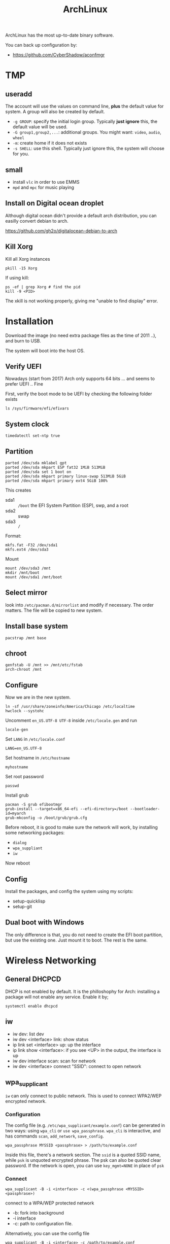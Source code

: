 #+TITLE: ArchLinux

ArchLinux has the most up-to-date binary software.

You can back up configuration by:
- https://github.com/CyberShadow/aconfmgr

* TMP
** useradd
The account will use the values on command line, *plus* the default
value for system. A group will also be created by default.

- =-g GROUP=: specify the initial login group. Typically *just ignore*
  this, the default value will be used.
- =-G group1,group2,...=: additional groups. You might want: =video=,
  =audio=, =wheel=
- =-m=: create home if it does not exists
- =-s SHELL=: use this shell. Typically just ignore this, the system
  will choose for you.

** small
- install =vlc= in order to use EMMS
- =mpd= and =mpc= for music playing

** Install on Digital ocean droplet
Although digital ocean didn't provide a default arch distribution, you
can easilly convert debian to arch.

https://github.com/gh2o/digitalocean-debian-to-arch

** Kill Xorg
Kill all Xorg instances
#+begin_example
pkill -15 Xorg
#+end_example

If using kill:
#+begin_example
ps -ef | grep Xorg # find the pid
kill -9 <PID>
#+end_example

The xkill is not working properly, giving me "unable to find display" error.



* Installation

Download the image (no need extra package files as the time of 2011
..), and burn to USB.

The system will boot into the host OS.


** Verify UEFI
Nowadays (start from 2017) Arch only supports 64 bits ... and seems to
prefer UEFI .. Fine

First, verify the boot mode to be UEFI by checking
the following folder exists
#+BEGIN_EXAMPLE
ls /sys/firmware/efi/efivars
#+END_EXAMPLE

** System clock
#+BEGIN_EXAMPLE
timedatectl set-ntp true
#+END_EXAMPLE

** Partition
#+BEGIN_EXAMPLE
parted /dev/sda mklabel gpt
parted /dev/sda mkpart ESP fat32 1MiB 513MiB
parted /dev/sda set 1 boot on
parted /dev/sda mkpart primary linux-swap 513MiB 5GiB
parted /dev/sda mkpart primary ext4 5GiB 100%
#+END_EXAMPLE

This creates
- sda1 :: =/boot= the EFI System Partition (ESP), swp, and a root
- sda2 :: swap
- sda3 :: =/=

Format:
#+BEGIN_EXAMPLE
mkfs.fat -F32 /dev/sda1
mkfs.ext4 /dev/sda3
#+END_EXAMPLE

Mount
#+BEGIN_EXAMPLE
mount /dev/sda3 /mnt
mkdir /mnt/boot
mount /dev/sda1 /mnt/boot
#+END_EXAMPLE


** Select mirror
look into =/etc/pacman.d/mirrorlist= and modify if necessary. The order
matters. The file will be copied to new system.

** Install base system
#+BEGIN_EXAMPLE
pacstrap /mnt base
#+END_EXAMPLE

** chroot
#+BEGIN_EXAMPLE
genfstab -U /mnt >> /mnt/etc/fstab
arch-chroot /mnt
#+END_EXAMPLE

** Configure
Now we are in the new system.

#+BEGIN_EXAMPLE
ln -sf /usr/share/zoneinfo/America/Chicago /etc/localtime
hwclock --systohc
#+END_EXAMPLE

Uncomment =en_US.UTF-8 UTF-8= inside =/etc/locale.gen= and run
#+BEGIN_EXAMPLE
locale-gen
#+END_EXAMPLE

Set =LANG= in =/etc/locale.conf=

#+BEGIN_EXAMPLE
LANG=en_US.UTF-8
#+END_EXAMPLE

Set hostname in =/etc/hostname=
#+BEGIN_EXAMPLE
myhostname
#+END_EXAMPLE

Set root password
#+BEGIN_EXAMPLE
passwd
#+END_EXAMPLE

Install grub
#+BEGIN_EXAMPLE
pacman -S grub efibootmgr
grub-install --target=x86_64-efi --efi-directory=/boot --bootloader-id=myarch
grub-mkconfig -o /boot/grub/grub.cfg
#+END_EXAMPLE

Before reboot, it is good to make sure the network will work, by
installing some networking packages:
- =dialog=
- =wpa_suppliant=
- =iw=

Now reboot


** Config
Install the packages, and config the system using my scripts:
- setup-quicklisp
- setup-git


** Dual boot with Windows
The only difference is that, you do not need to create the EFI boot
partition, but use the existing one. Just mount it to boot. The rest
is the same.


* Wireless Networking

** General DHCPCD
DHCP is not enabled by default. It is the philloshophy for Arch:
installing a package will not enable any service. Enable it by;

#+BEGIN_EXAMPLE
systemctl enable dhcpcd
#+END_EXAMPLE


** iw
- iw dev: list dev
- iw dev <interface> link: show status
- ip link set <interface> up: up the interface
- ip link show <interface>: if you see <UP> in the output, the interface is up
- iw dev interface scan: scan for network
- iw dev <interface> connect "SSID": connect to open network

** wpa_supplicant
=iw= can only connect to public network. This is used to connect
WPA2/WEP encrypted network.

*** Configuration
The config file (e.g. =/etc/wpa_supplicant/example.conf=) can be
generated in two ways: using =wpa_cli= or =use wpa_passphrase=.
=wpa_cli= is interactive, and has commands =scan=, =add_network=,
=save_config=.

#+begin_example
wpa_passphrase MYSSID <passphrase> > /path/to/example.conf
#+end_example

Inside this file, there's a network section. The =ssid= is a quoted
SSID name, while =psk= is unquoted encrypted phrase. The psk can also
be quoted clear password.  If the network is open, you can use
=key_mgmt=NONE= in place of =psk=

*** Connect
#+begin_example
wpa_supplicant -B -i <interface> -c <(wpa_passphrase <MYSSID> <passphrase>)
#+end_example
connect to a WPA/WEP protected network
- -b: fork into background
- -i interface
- -c: path to configuration file. 

Alternatively, you can use the config file
#+begin_example
wpa_supplicant -B -i <interface> -c /path/to/example.conf
#+end_example

*** Obtain IP
After this, you need to get IP address by the "usual" way, e.g.
#+begin_example
dhcpcd <interface>
#+end_example

It seems that we should enable the service:
- wpa_supplicant@<interface>
- dhcpcd@<interface>

Also, dhcpcd has a hook that can launch wpa_supplicant implicitly.

*** To Sum Up
Find the interface by =iw dev=. Say it is =wlp4s0=.

Create config file =/etc/wpa_supplicant/wpa_supplicant-wlp4s0.conf=:

#+begin_example
  network={
          ssid="MYSSID"
          psk="clear passwd"
          psk=fjiewjilajdsf8345j38osfj
  }

  network={
          ssid="2NDSSID"
          key_mgmt=NONE
  }
#+end_example

Enable =wpa_supplicant@wlp4s0= and =dhcpcd@wlp4s0= (or just =dhcpcd=)


To change another wifi, kill the server and use another one
#+begin_example
sudo killall wpa_supplicant
wpa_supplicant -B -i wlp4s0 -c /path/to/wifi.conf
#+end_example




* Trouble shooting
- After booting stumpwm, sbcl cannot be executed.
** auto expansion error for latex font
when compiling latex using acmart template, auto expansion error is reported.

Solution:
#+BEGIN_EXAMPLE
mktexlsr # texhash
updmap-sys
#+END_EXAMPLE

Reference: https://github.com/borisveytsman/acmart/issues/95

* Pacman
Option
- S :: sync, a.k.a install
- Q :: query

Parameter:
- s :: search
- y :: fetch new package list. Usually use with =u=
- u :: update all packages
- i :: more information
- l :: location of files

Typical usage:
- Syu :: update whole system
- S :: install package
- R :: remove package
- Rs :: remove package and its unused dependencies
- Ss :: search package
- Qi :: show description of a package

- --noconfirm :: use in script
- --needed :: do not install the installed again

Pacman will store all previously downloaded packages. So when you find
your /var/cache/pacman so big, consider clean them up using:

#+BEGIN_EXAMPLE
paccache -rk 1
#+END_EXAMPLE

* AUR
Have to search through its web interface. Find the git download link
and clone it. It is pullable.

Go into the folder and
#+BEGIN_EXAMPLE
makepkg -si
#+END_EXAMPLE

=-s= alone will build it, with =i= to install it after build. The
dependencies are automatically installed if can be found by pacman. If
it is also on AUR, you have to install manually.

The md5sum line can be skipped for some package. Just replace the
md5sum value inside the quotes with ='SKIP'=.



* Setup

Although I set the right timezone (check by =timedatectl=), the clock
is still incorrect. To fix that, install =ntp= package and run

#+BEGIN_EXAMPLE
sudo ntpd -qg
#+END_EXAMPLE



* Packages
** libraries
- base-devel
- cmake
- pugixml
- ninja
- gtest
- antlr2
- rapidjson
- libxslt

** Xorg
Actually xorg group seems to contain all of them, except:
- xorg-xinit

Common xorg packages:
- xorg-server
- xorg-xinit
- xterm
- rxvt-unicode
- xorg-xinput
- xorg-xdm
- xorg-xconsole
- openbox: just in case stumpwm stops working

To make the default startx work:
- xorg-twm
- xorg-xterm
- xorg-xclock
- xorg-xkill
- xorg-xeyes
- xorg-xcalc
- xorg-xconsole

for nvidia-xconfig to work:
- xorg-server-devel

** utils
- ghostscript (for ps2pdf)
- sbcl
- bc
- git
- curl
- mlocate
- bash-completion
- ctags
- the_silver_searcher
- python
- python2
- python-pip
- ipython
- ispell
- aspell
- aspell-en
- feh
- tidy
- unzip
- cloc
- svn
- ntfs-3g
- openssh
- clojure
- r
- youtube-dl
- spice # the command is remove-viewer
- virt-viewer
- ruby
- markdown
- dosfstools: for mkfs.vfat, used for raspberry pi
- pavucontrol
- pulseaudio
- alsa-utils
- pulseaudio-alsa
- racket
- racket-docs
- swi-prolog

** Not so important
- doxygen
- gperftools
- valgrind

** App
- emacs
- tmux
- mplayer
- chromium
- firefox (do not install if I only want to use chromium)
- mpd
- cantata (mpd GUI client, requires pretty much dependencies, based on qt)
** Large ones
- texlive-most (including texlive-core)
- clang
- llvm
- clang-tools-extra
- boost

** fonts
- wqy-zenhei
- adobe-source-han-sans-cn-fonts
- adobe-source-code-pro-fonts

** For Helium
- zeromq
- memcached libmemcached

** Undecided
- acpi: battery
- acpid: power management daemon


** for Pdf Tools
- libzip
- poppler-glib
- imagemagick

** Nvidia driver
- nvidia
- nvidia-settings

To activate nvidia card, run =nvidia-xconfig=, and reboot (to restart
xorg-server).

** Install using AUR (in order!)
- cl-ppcre
- clx-git
- cl-alexandria
- stumpwm-git
- quicklisp
  - On arch, after install quicklisp via AUR, it prompts: to load
    quicklisp /etc/default/quicklisp into ~/.sbclrc.
- translate-shell
- acpilight

- rtags-git
- plantuml
- leiningen2-git

** Racket packages
Install using =raco pkg install <pkg>=
- =c-utils=

* TP25

This is something I went through during setup my thinkpad 25.

** backlight
The =xorg-xbacklight= is not working. The drop-in replacement
=acpilight= (aur) does.

To setup for video group users to adjust backlight, place a file
=/etc/udev/rules.d/90-backlight.rules=

#+begin_example
SUBSYSTEM=="backlight", ACTION=="add", \
  RUN+="/bin/chgrp video %S%p/brightness", \
  RUN+="/bin/chmod g+w %S%p/brightness"
#+end_example

The command is still =xbacklight=.
